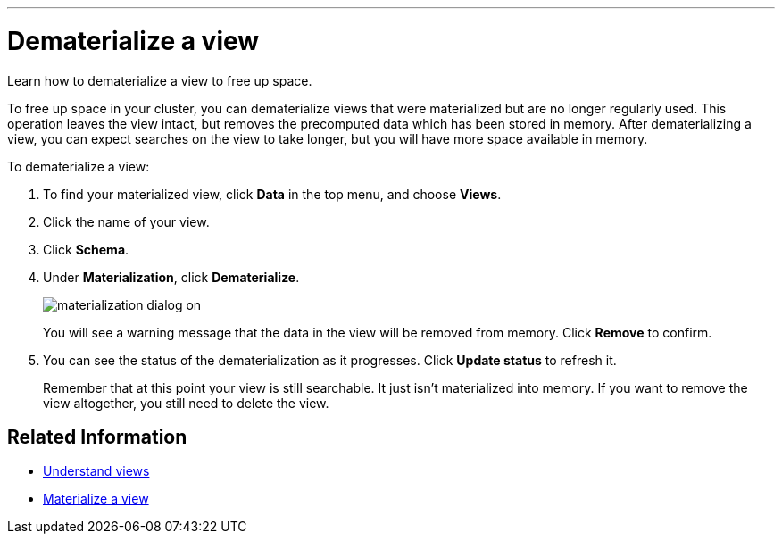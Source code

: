 '''

= Dematerialize a view
:last_updated: 11/2/2018
:toc: false

Learn how to dematerialize a view to free up space.

To free up space in your cluster, you can dematerialize views that were materialized but are no longer regularly used.
This operation leaves the view intact, but removes the precomputed data which has been stored in memory.
After dematerializing a view, you can expect searches on the view to take longer, but you will have more space available in memory.

To dematerialize a view:

. To find your materialized view, click *Data* in the top menu, and choose *Views*.
. Click the name of your view.
. Click *Schema*.
. Under *Materialization*, click *Dematerialize*.
+
image::materialization-dialog-on.png[]
+
You will see a warning message that the data in the view will be removed from memory.
Click *Remove* to confirm.

. You can see the status of the dematerialization as it progresses.
Click *Update status* to refresh it.
+
Remember that at this point your view is still searchable.
It just isn't materialized into memory.
If you want to remove the view altogether, you still need to delete the view.

== Related Information

* xref:about-query-on-query.adoc[Understand views]
* xref:materialize-a-view.adoc[Materialize a view]
